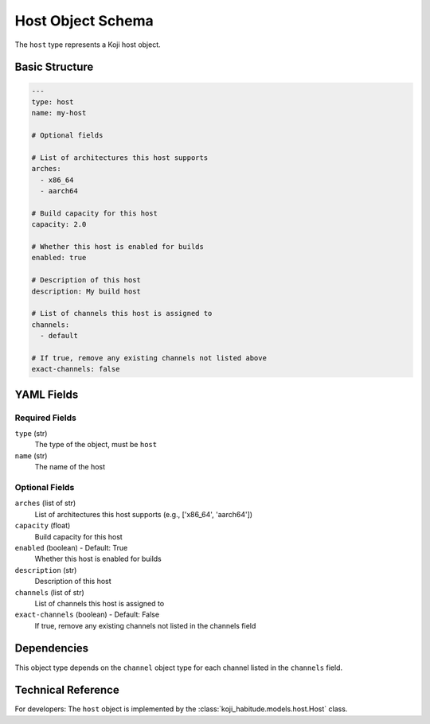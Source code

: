 Host Object Schema
===================

The ``host`` type represents a Koji host object.


Basic Structure
---------------

.. code-block:: yaml

   ---
   type: host
   name: my-host

   # Optional fields

   # List of architectures this host supports
   arches:
     - x86_64
     - aarch64

   # Build capacity for this host
   capacity: 2.0

   # Whether this host is enabled for builds
   enabled: true

   # Description of this host
   description: My build host

   # List of channels this host is assigned to
   channels:
     - default

   # If true, remove any existing channels not listed above
   exact-channels: false


YAML Fields
-----------

Required Fields
~~~~~~~~~~~~~~~

``type`` (str)
   The type of the object, must be ``host``

``name`` (str)
   The name of the host


Optional Fields
~~~~~~~~~~~~~~~

``arches`` (list of str)
   List of architectures this host supports (e.g., ['x86_64', 'aarch64'])

``capacity`` (float)
   Build capacity for this host

``enabled`` (boolean) - Default: True
   Whether this host is enabled for builds

``description`` (str)
   Description of this host

``channels`` (list of str)
   List of channels this host is assigned to

``exact-channels`` (boolean) - Default: False
   If true, remove any existing channels not listed in the channels field


Dependencies
------------

This object type depends on the ``channel`` object type for each channel listed in the
``channels`` field.


Technical Reference
-------------------

For developers: The ``host`` object is implemented by the
:class:`koji_habitude.models.host.Host` class.
